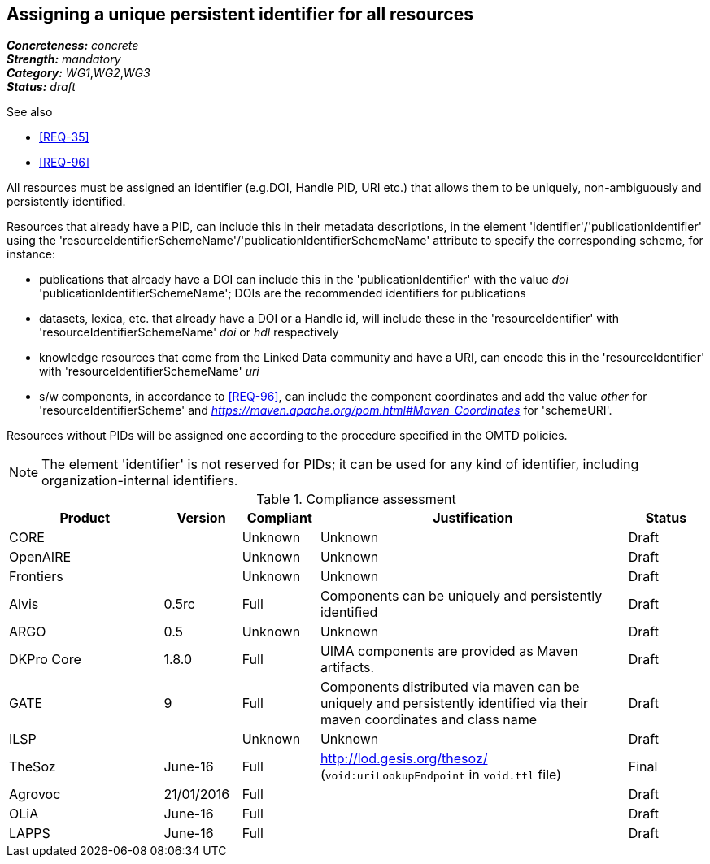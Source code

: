== Assigning a unique persistent identifier for all resources

[%hardbreaks]
[small]#*_Concreteness:_* __concrete__#
[small]#*_Strength:_*     __mandatory__#
[small]#*_Category:_*     __WG1__,__WG2__,__WG3__#
[small]#*_Status:_*       __draft__#

.See also
* <<REQ-35>>

* <<REQ-96>>

All resources must be assigned an identifier (e.g.DOI, Handle PID, URI etc.) that allows them to be uniquely, non-ambiguously and persistently identified. 

Resources that already have a PID, can include this in their metadata descriptions, in the element 'identifier'/'publicationIdentifier' using the 'resourceIdentifierSchemeName'/'publicationIdentifierSchemeName' attribute to specify the corresponding scheme, for instance:

* publications that already have a DOI can include this in the 'publicationIdentifier' with the value _doi_ 'publicationIdentifierSchemeName'; DOIs are the recommended identifiers for publications

* datasets, lexica, etc. that already have a DOI or a Handle id, will include these in the 'resourceIdentifier' with 'resourceIdentifierSchemeName' _doi_ or _hdl_ respectively

* knowledge resources that come from the Linked Data community and have a URI, can encode this in the 'resourceIdentifier' with 'resourceIdentifierSchemeName' _uri_

* s/w components, in accordance to <<REQ-96>>, can include the component coordinates and add the value _other_ for 'resourceIdentifierScheme' and _https://maven.apache.org/pom.html#Maven_Coordinates_ for 'schemeURI'.

Resources without PIDs will be assigned one according to the procedure specified in the OMTD policies.

NOTE: The element 'identifier' is not reserved for PIDs; it can be used for any kind of identifier, including organization-internal identifiers.

.Compliance assessment
[cols="2,1,1,4,1"]
|====
|Product|Version|Compliant|Justification|Status

| CORE
|
| Unknown
| Unknown
| Draft

| OpenAIRE
|
| Unknown
| Unknown
| Draft

| Frontiers
|
| Unknown
| Unknown
| Draft


| Alvis
| 0.5rc
| Full
| Components can be uniquely and persistently identified
| Draft

| ARGO
| 0.5
| Unknown
| Unknown
| Draft

| DKPro Core
| 1.8.0
| Full
| UIMA components are provided as Maven artifacts.
| Draft

| GATE
| 9
| Full
| Components distributed via maven can be uniquely and persistently identified via their maven coordinates and class name
| Draft

| ILSP
| 
| Unknown
| Unknown
| Draft

| TheSoz
| June-16
| Full
| http://lod.gesis.org/thesoz/ (`void:uriLookupEndpoint` in `void.ttl` file)
| Final

| Agrovoc
| 21/01/2016
| Full
| 
| Draft

| OLiA
| June-16
| Full
| 
| Draft

| LAPPS
| June-16
| Full
| 
| Draft
|====
